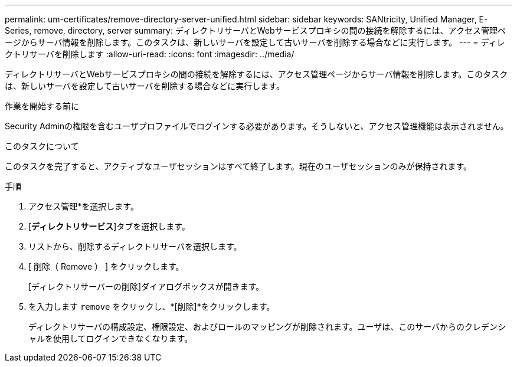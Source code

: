 ---
permalink: um-certificates/remove-directory-server-unified.html 
sidebar: sidebar 
keywords: SANtricity, Unified Manager, E-Series, remove, directory, server 
summary: ディレクトリサーバとWebサービスプロキシの間の接続を解除するには、アクセス管理ページからサーバ情報を削除します。このタスクは、新しいサーバを設定して古いサーバを削除する場合などに実行します。 
---
= ディレクトリサーバを削除します
:allow-uri-read: 
:icons: font
:imagesdir: ../media/


[role="lead"]
ディレクトリサーバとWebサービスプロキシの間の接続を解除するには、アクセス管理ページからサーバ情報を削除します。このタスクは、新しいサーバを設定して古いサーバを削除する場合などに実行します。

.作業を開始する前に
Security Adminの権限を含むユーザプロファイルでログインする必要があります。そうしないと、アクセス管理機能は表示されません。

.このタスクについて
このタスクを完了すると、アクティブなユーザセッションはすべて終了します。現在のユーザセッションのみが保持されます。

.手順
. アクセス管理*を選択します。
. [*ディレクトリサービス*]タブを選択します。
. リストから、削除するディレクトリサーバを選択します。
. [ 削除（ Remove ） ] をクリックします。
+
[ディレクトリサーバーの削除]ダイアログボックスが開きます。

. を入力します `remove` をクリックし、*[削除]*をクリックします。
+
ディレクトリサーバの構成設定、権限設定、およびロールのマッピングが削除されます。ユーザは、このサーバからのクレデンシャルを使用してログインできなくなります。


